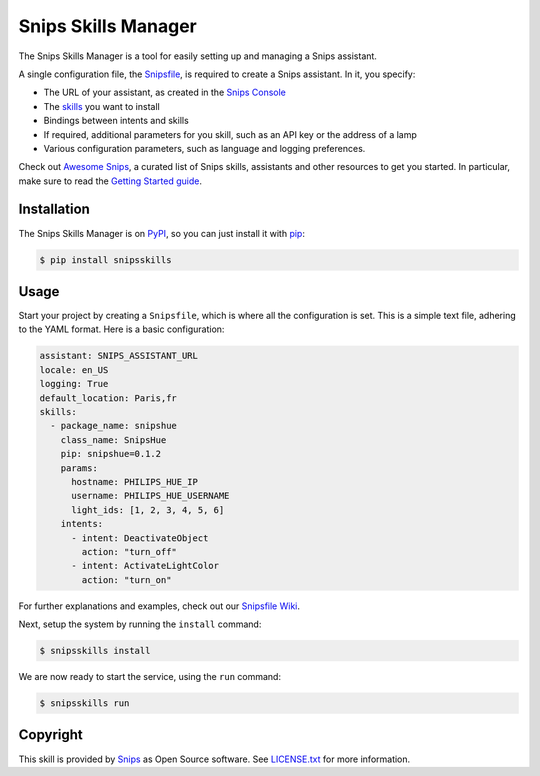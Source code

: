 Snips Skills Manager
====================

|Build Status| |PyPI| |MIT License|

The Snips Skills Manager is a tool for easily setting up and managing a Snips assistant.

A single configuration file, the `Snipsfile <https://github.com/michaelfester/awesome-snips/>`_, is required to create a Snips assistant. In it, you specify:

- The URL of your assistant, as created in the `Snips Console <https://console.snips.ai>`_
- The `skills <https://github.com/michaelfester/awesome-snips/>`_ you want to install
- Bindings between intents and skills
- If required, additional parameters for you skill, such as an API key or the address of a lamp
- Various configuration parameters, such as language and logging preferences.

Check out `Awesome Snips <https://github.com/michaelfester/awesome-snips/>`_, a curated list of Snips skills, assistants and other resources to get you started. In particular, make sure to read the `Getting Started guide <https://github.com/michaelfester/awesome-snips/>`_.

Installation
------------

The Snips Skills Manager is on `PyPI <https://pypi.python.org/pypi/snipsskills>`_, so you can just install it with `pip <http://www.pip-installer.org>`_:

.. code-block:: console

    $ pip install snipsskills

Usage
-----

Start your project by creating a ``Snipsfile``, which is where all the configuration is set. This is a simple text file, adhering to the YAML format. Here is a basic configuration:

.. code-block:: yaml

    assistant: SNIPS_ASSISTANT_URL
    locale: en_US
    logging: True
    default_location: Paris,fr
    skills:
      - package_name: snipshue
        class_name: SnipsHue
        pip: snipshue=0.1.2
        params:
          hostname: PHILIPS_HUE_IP
          username: PHILIPS_HUE_USERNAME
          light_ids: [1, 2, 3, 4, 5, 6]
        intents:
          - intent: DeactivateObject
            action: "turn_off"
          - intent: ActivateLightColor
            action: "turn_on"

For further explanations and examples, check out our `Snipsfile Wiki <https://github.com/michaelfester/awesome-snips/>`_.

Next, setup the system by running the ``install`` command:

.. code-block:: console

    $ snipsskills install

We are now ready to start the service, using the ``run`` command:

.. code-block:: console

    $ snipsskills run

Copyright
---------

This skill is provided by `Snips <https://www.snips.ai>`_ as Open Source software. See `LICENSE.txt <https://github.com/snipsco/snips-skill-smartercoffee/blob/master/LICENSE.txt>`_ for more
information.

.. |Build Status| image:: https://travis-ci.org/snipsco/snipsskills.svg
   :target: https://travis-ci.org/snipsco/snipsskills
   :alt: Build Status
.. |PyPI| image:: https://img.shields.io/pypi/v/snipsskills.svg
   :target: https://pypi.python.org/pypi/snipsskills
   :alt: PyPI
.. |MIT License| image:: https://img.shields.io/badge/license-MIT-blue.svg
   :target: https://raw.githubusercontent.com/snipsco/snipsskills/master/LICENSE.txt
   :alt: MIT License

